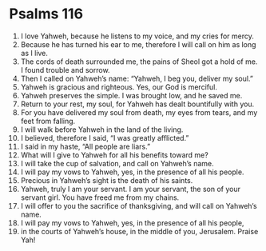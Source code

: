 ﻿
* Psalms 116
1. I love Yahweh, because he listens to my voice, and my cries for mercy. 
2. Because he has turned his ear to me, therefore I will call on him as long as I live. 
3. The cords of death surrounded me, the pains of Sheol got a hold of me. I found trouble and sorrow. 
4. Then I called on Yahweh’s name: “Yahweh, I beg you, deliver my soul.” 
5. Yahweh is gracious and righteous. Yes, our God is merciful. 
6. Yahweh preserves the simple. I was brought low, and he saved me. 
7. Return to your rest, my soul, for Yahweh has dealt bountifully with you. 
8. For you have delivered my soul from death, my eyes from tears, and my feet from falling. 
9. I will walk before Yahweh in the land of the living. 
10. I believed, therefore I said, “I was greatly afflicted.” 
11. I said in my haste, “All people are liars.” 
12. What will I give to Yahweh for all his benefits toward me? 
13. I will take the cup of salvation, and call on Yahweh’s name. 
14. I will pay my vows to Yahweh, yes, in the presence of all his people. 
15. Precious in Yahweh’s sight is the death of his saints. 
16. Yahweh, truly I am your servant. I am your servant, the son of your servant girl. You have freed me from my chains. 
17. I will offer to you the sacrifice of thanksgiving, and will call on Yahweh’s name. 
18. I will pay my vows to Yahweh, yes, in the presence of all his people, 
19. in the courts of Yahweh’s house, in the middle of you, Jerusalem. Praise Yah! 
